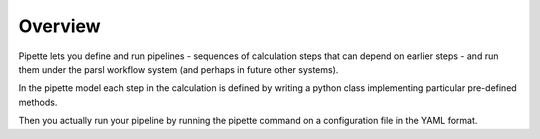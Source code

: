 Overview
========

Pipette lets you define and run pipelines - sequences of calculation steps that can depend on earlier steps - and run them under the parsl workflow system (and perhaps in future other systems).

In the pipette model each step in the calculation is defined by writing a python class implementing particular pre-defined methods.

Then you actually run your pipeline by running the pipette command on a configuration file in the YAML format.
  